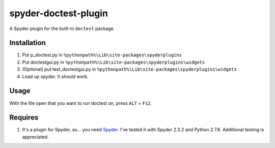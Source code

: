 spyder-doctest-plugin
======================

A Spyder plugin for the built-in ``doctest`` package.

Installation
------------

1.  Put p_doctest.py in ``%pythonpath%\Lib\site-packages\spyderplugins``
2.  Put doctestgui.py in
    ``%pythonpath%\Lib\site-packages\spyderplugins\widgets``
3.  (Optional) put test_doctestgui.py in
    ``%pythonpath%\Lib\site-packages\spyderplugins\widgets``
4.  Load up spyder. It *should* work.


Usage
-----

With the file open that you want to run doctest on, press
``ALT`` + ``F12``.

Requires
--------

1.  It's a plugin for Spyder, so... you need
    Spyder_. I've tested it with Spyder 2.3.2 and Python 2.7.6. Additional
    testing is appreciated.


.. _Spyder: https://code.google.com/p/spyderlib/
